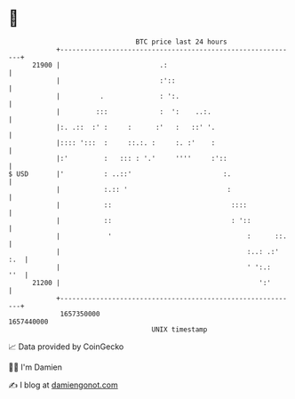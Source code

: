 * 👋

#+begin_example
                                   BTC price last 24 hours                    
               +------------------------------------------------------------+ 
         21900 |                         .:                                 | 
               |                         :'::                               | 
               |          .              : ':.                              | 
               |         :::             :  ':    ..:.                      | 
               |:. .::  :' :     :      :'   :   ::' '.                     | 
               |:::: ':::  :     ::.:. :     :. :'    :                     | 
               |:'         :   ::: : '.'     ''''     :'::                  | 
   $ USD       |'          : ..::'                       :.                 | 
               |           :.:: '                         :                 | 
               |           ::                              ::::             | 
               |           ::                              : '::            | 
               |            '                                  :      ::.   | 
               |                                               :..: .:' :.  | 
               |                                               ' ':.:   ''  | 
         21200 |                                                  ':'       | 
               +------------------------------------------------------------+ 
                1657350000                                        1657440000  
                                       UNIX timestamp                         
#+end_example
📈 Data provided by CoinGecko

🧑‍💻 I'm Damien

✍️ I blog at [[https://www.damiengonot.com][damiengonot.com]]
